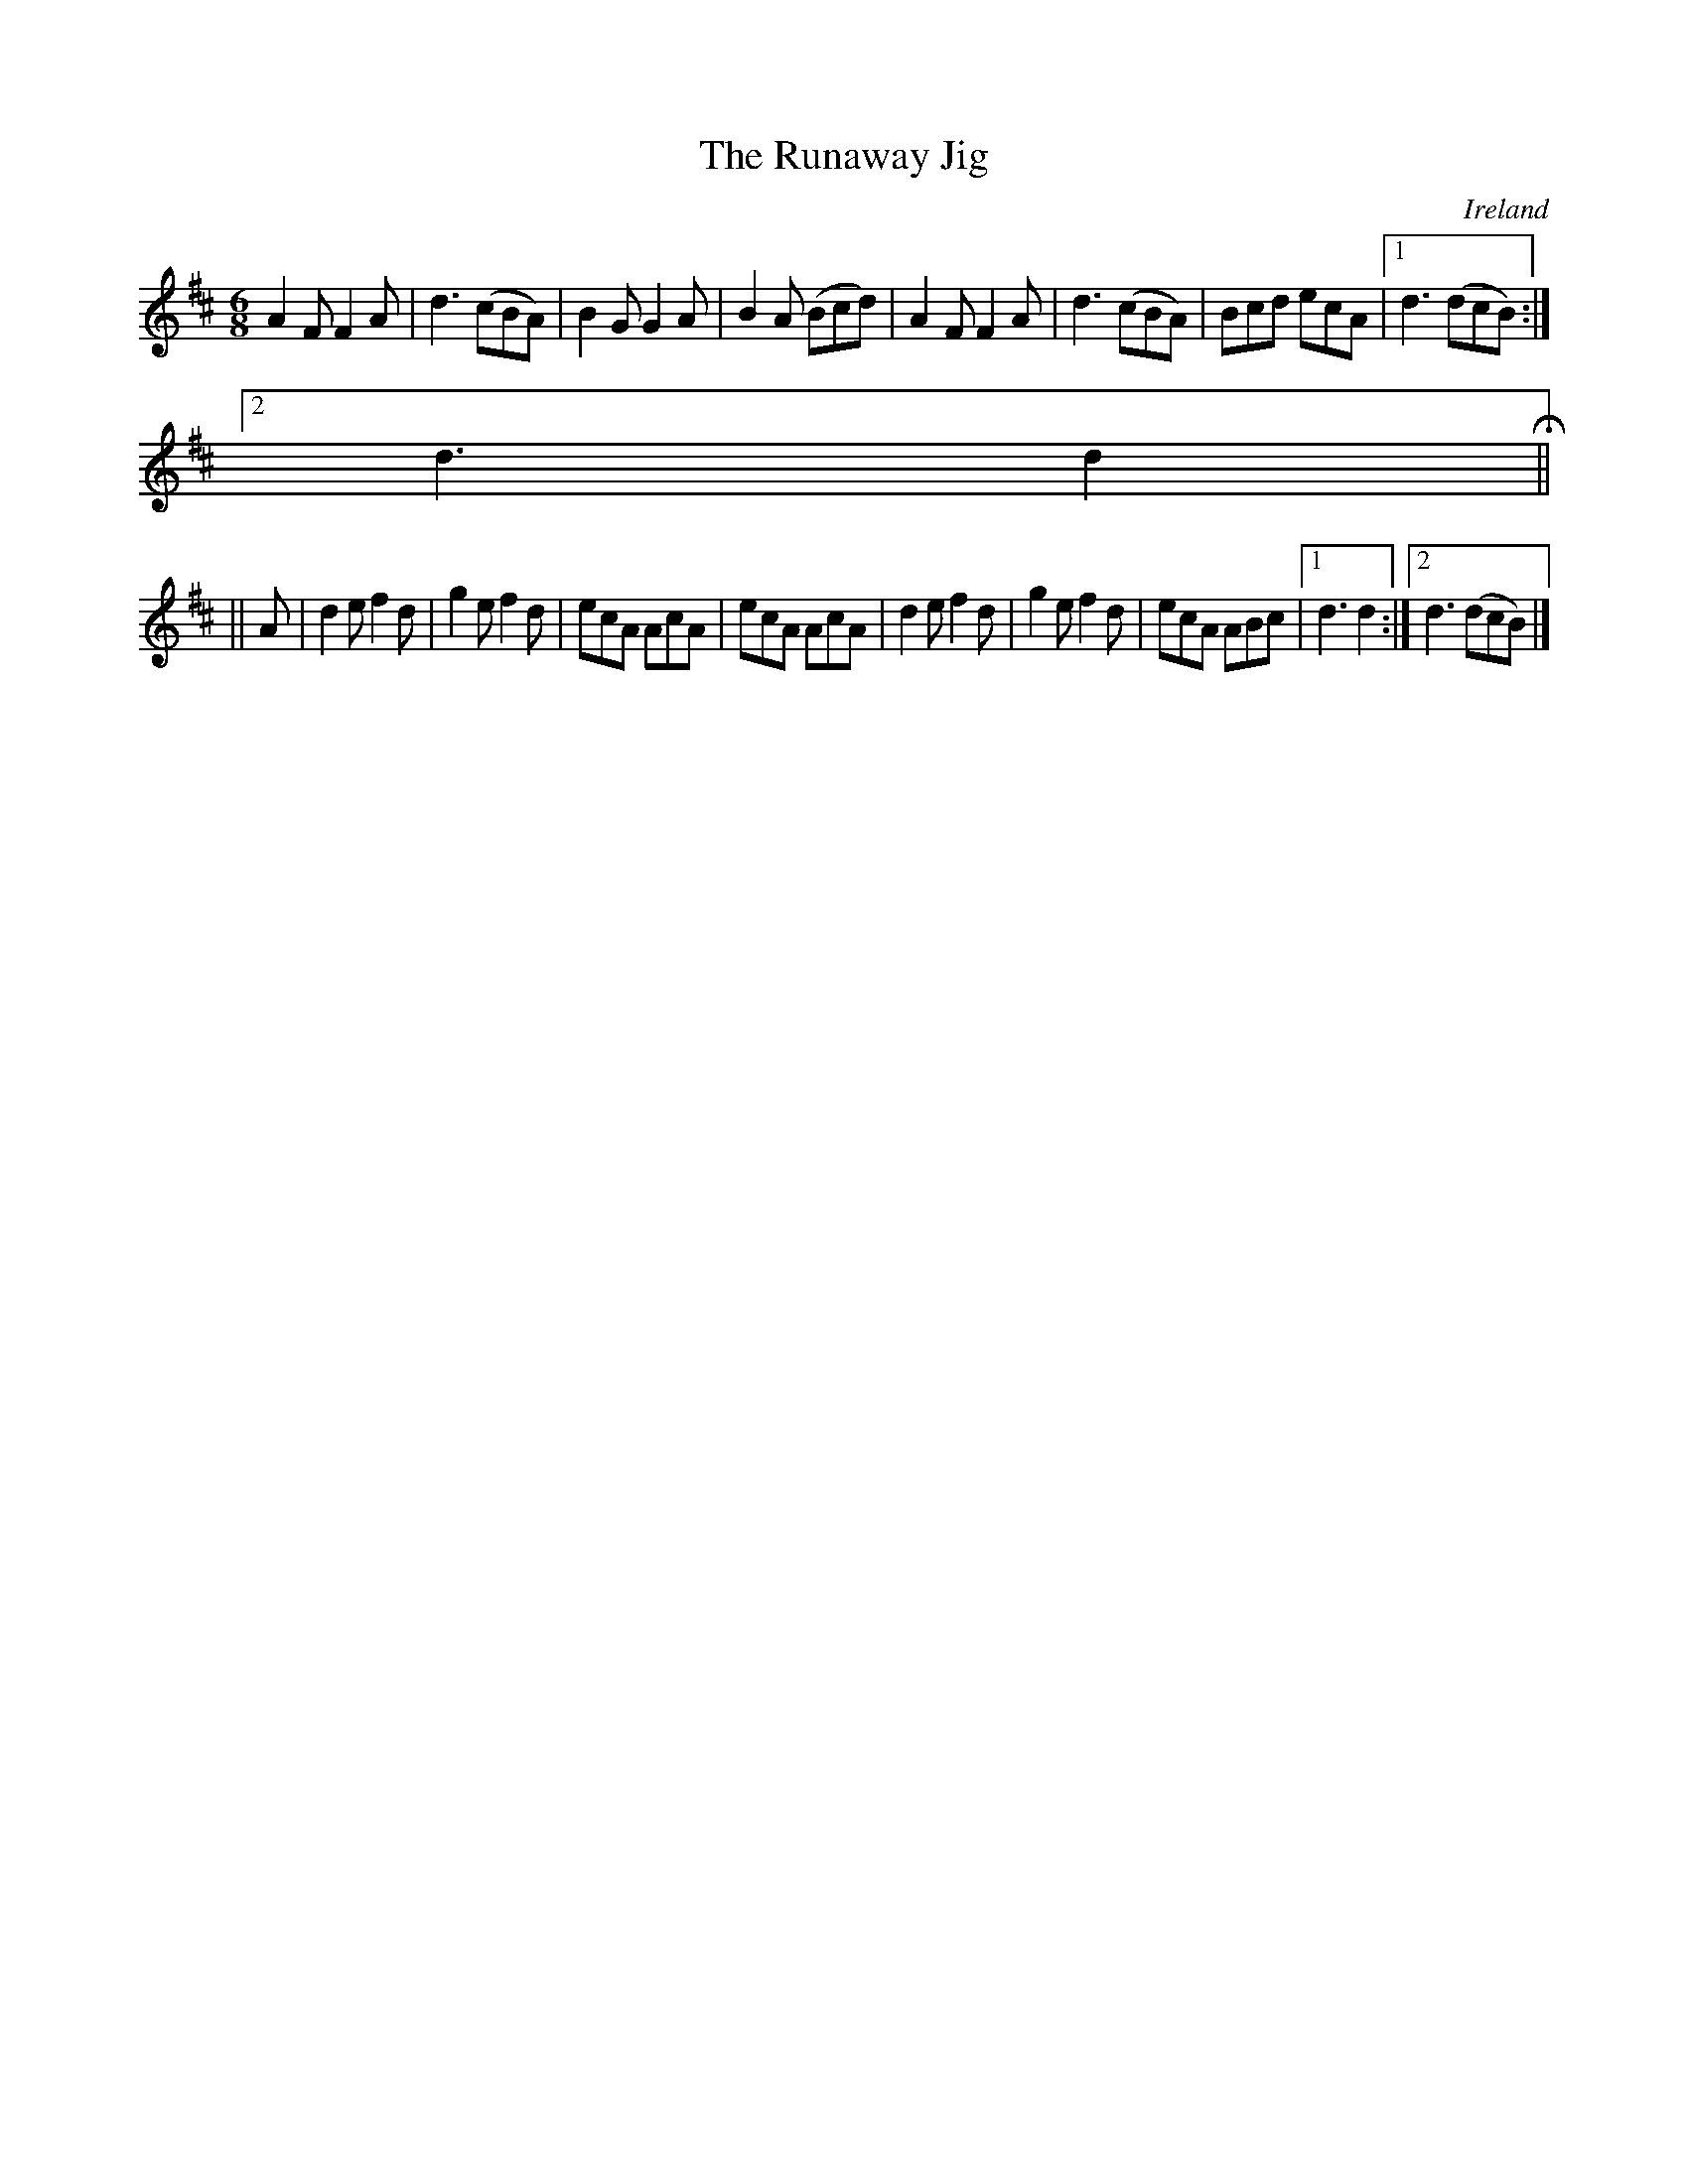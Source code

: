 X:399
T:The Runaway Jig
N:anon.
O:Ireland
B:Francis O'Neill: "The Dance Music of Ireland" (1907) no. 399
R:Single jig
Z:Transcribed by Frank Nordberg - http://www.musicaviva.com
N:Music Aviva - The Internet center for free sheet music downloads
M:6/8
L:1/8
K:D
A2F F2A|d3 (cBA)|B2G G2A|B2A (Bcd)|A2F F2A|d3 (cBA)|Bcd ecA|[1 d3 (dcB):|
[2 d3 d2H||
||A|d2e f2d|g2e f2d|ecA AcA|ecA AcA|d2e f2d|g2e f2d|ecA ABc|[1 d3d2:|[2 d3 (dcB)|]
